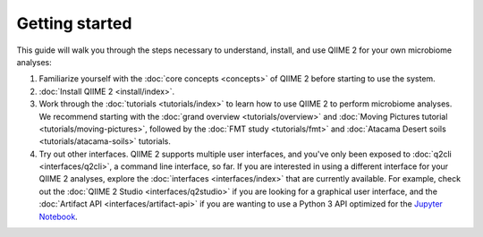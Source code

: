Getting started
===============

This guide will walk you through the steps necessary to understand, install, and use QIIME 2 for your own microbiome analyses:

1. Familiarize yourself with the :doc:`core concepts <concepts>` of QIIME 2 before starting to use the system.

2. :doc:`Install QIIME 2 <install/index>`.

3. Work through the :doc:`tutorials <tutorials/index>` to learn how to use QIIME 2 to perform microbiome analyses. We recommend starting with the :doc:`grand overview <tutorials/overview>` and :doc:`Moving Pictures tutorial <tutorials/moving-pictures>`, followed by the :doc:`FMT study <tutorials/fmt>` and :doc:`Atacama Desert soils <tutorials/atacama-soils>` tutorials.

4. Try out other interfaces. QIIME 2 supports multiple user interfaces, and you've only been exposed to :doc:`q2cli <interfaces/q2cli>`, a command line interface, so far. If you are interested in using a different interface for your QIIME 2 analyses, explore the :doc:`interfaces <interfaces/index>` that are currently available. For example, check out the :doc:`QIIME 2 Studio <interfaces/q2studio>` if you are looking for a graphical user interface, and the :doc:`Artifact API <interfaces/artifact-api>` if you are wanting to use a Python 3 API optimized for the `Jupyter Notebook`_.

.. _Jupyter Notebook: http://jupyter.org/
